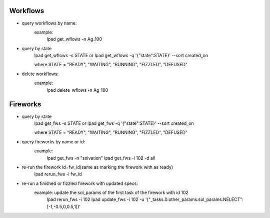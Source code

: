Workflows
==========
- query workflows by name:
      example:
	lpad get_wflows -n Ag_100

- query by state
    lpad get_wflows -s STATE
    or
    lpad get_wflows -q '{"state":STATE}' --sort created_on

    where STATE = "READY", "WAITING", "RUNNING", "FIZZLED", "DEFUSED"

- delete workflows:
       example:
           lpad delete_wflows -n Ag_100
    

Fireworks
==========
- query by state
    lpad get_fws -s STATE
    or
    lpad get_fws -q '{"state":STATE}' --sort created_on

    where STATE = "READY", "WAITING", "RUNNING", "FIZZLED", "DEFUSED"

- query fireworks by name or id:
      example:
           lpad get_fws -n "solvation"
	   lpad get_fws -i 102 -d all

- re-run the firework id=fw_id(same as marking the firework with as ready)
     lpad rerun_fws -i fw_id

- re-run a finished or fizzled firework with updated specs:
       example: update the sol_params of the first task of the firework with id 102
		lpad rerun_fws -i 102
  		lpad update_fws -i 102 -u '{"_tasks.0.other_params.sol_params.NELECT":[-1,-0.5,0,0.5,1]}'
